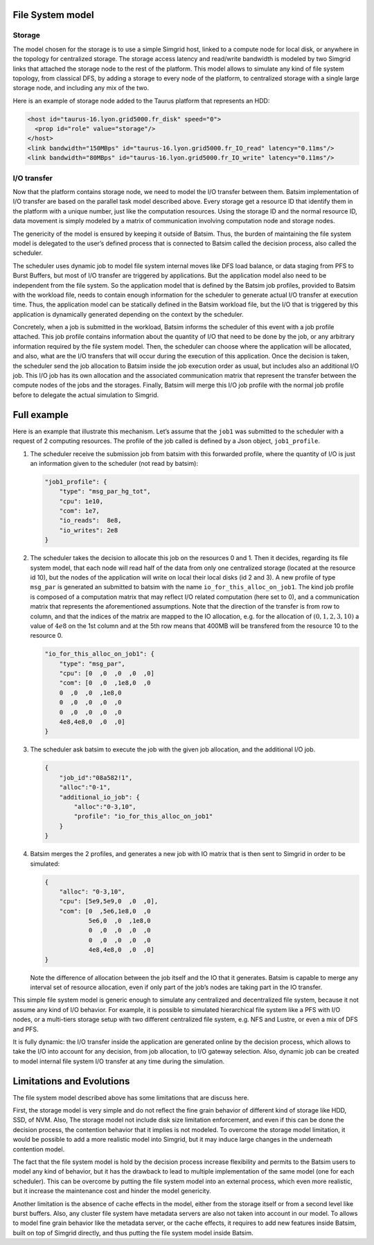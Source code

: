 File System model
-----------------

Storage
~~~~~~~

The model chosen for the storage is to use a simple Simgrid host, linked
to a compute node for local disk, or anywhere in the topology for
centralized storage. The storage access latency and read/write bandwidth
is modeled by two Simgrid links that attached the storage node to the
rest of the platform. This model allows to simulate any kind of file
system topology, from classical DFS, by adding a storage to every node
of the platform, to centralized storage with a single large storage
node, and including any mix of the two.

Here is an example of storage node added to the Taurus platform that represents
an HDD:

.. code:: xml

    <host id="taurus-16.lyon.grid5000.fr_disk" speed="0">
      <prop id="role" value="storage"/>
    </host>
    <link bandwidth="150MBps" id="taurus-16.lyon.grid5000.fr_IO_read" latency="0.11ms"/>
    <link bandwidth="80MBps" id="taurus-16.lyon.grid5000.fr_IO_write" latency="0.11ms"/>

I/O transfer
~~~~~~~~~~~~

Now that the platform contains storage node, we need to model the I/O
transfer between them. Batsim implementation of I/O transfer are based
on the parallel task model described above. Every storage get a resource
ID that identify them in the platform with a unique number, just like
the computation resources. Using the storage ID and the normal resource
ID, data movement is simply modeled by a matrix of communication
involving computation node and storage nodes.

The genericity of the model is ensured by keeping it outside of Batsim.
Thus, the burden of maintaining the file system model is delegated to
the user’s defined process that is connected to Batsim called the
decision process, also called the scheduler.

The scheduler uses dynamic job to model file system internal moves like
DFS load balance, or data staging from PFS to Burst Buffers, but most of
I/O transfer are triggered by applications. But the application model
also need to be independent from the file system. So the application
model that is defined by the Batsim job profiles, provided to Batsim
with the workload file, needs to contain enough information for the
scheduler to generate actual I/O transfer at execution time. Thus, the
application model can be statically defined in the Batsim workload file,
but the I/O that is triggered by this application is dynamically
generated depending on the context by the scheduler.

Concretely, when a job is submitted in the workload, Batsim informs the
scheduler of this event with a job profile attached. This job profile
contains information about the quantity of I/O that need to be done by
the job, or any arbitrary information required by the file system model.
Then, the scheduler can choose where the application will be allocated,
and also, what are the I/O transfers that will occur during the
execution of this application. Once the decision is taken, the scheduler
send the job allocation to Batsim inside the job execution order as
usual, but includes also an additional I/O job. This I/O job has its own
allocation and the associated communication matrix that represent the
transfer between the compute nodes of the jobs and the storages.
Finally, Batsim will merge this I/O job profile with the normal job
profile before to delegate the actual simulation to Simgrid.

Full example
------------

.. todo::
   Add more detailed to the example:

   - the platform file
   - the full workload file
   - the launch command


Here is an example that illustrate this mechanism. Let’s assume that the
``job1`` was submitted to the scheduler with a request of 2 computing
resources. The profile of the job called is defined by a Json object,
``job1_profile``.

#. The scheduler receive the submission job from batsim with this
   forwarded profile, where the quantity of I/O is just an information
   given to the scheduler (not read by batsim):

   .. code:: js

      "job1_profile": {
          "type": "msg_par_hg_tot",
          "cpu": 1e10,
          "com": 1e7,
          "io_reads":  8e8,
          "io_writes": 2e8
      }

#. The scheduler takes the decision to allocate this job on the
   resources 0 and 1. Then it decides, regarding its file system model,
   that each node will read half of the data from only one centralized
   storage (located at the resource id 10), but the nodes of the
   application will write on local their local disks (id 2 and 3). A new
   profile of type ``msg_par`` is generated an submitted to batsim with
   the name ``io_for_this_alloc_on_job1``. The kind job profile is
   composed of a computation matrix that may reflect I/O related
   computation (here set to 0), and a communication matrix that
   represents the aforementioned assumptions. Note that the direction of
   the transfer is from row to column, and that the indices of the
   matrix are mapped to the IO allocation, e.g. for the allocation of
   :math:`(0,1,2,3,10)` a value of :math:`4e8` on the 1st column and at
   the 5th row means that 400MB will be transfered from the resource 10
   to the resource 0.

   .. code:: js

      "io_for_this_alloc_on_job1": {
          "type": "msg_par",
          "cpu": [0  ,0  ,0  ,0  ,0]
          "com": [0  ,0  ,1e8,0  ,0
          0  ,0  ,0  ,1e8,0
          0  ,0  ,0  ,0  ,0
          0  ,0  ,0  ,0  ,0
          4e8,4e8,0  ,0  ,0]
      }

#. The scheduler ask batsim to execute the job with the given job
   allocation, and the additional I/O job.

   .. code:: js

      {
          "job_id":"08a582!1",
          "alloc":"0-1",
          "additional_io_job": {
              "alloc":"0-3,10",
              "profile": "io_for_this_alloc_on_job1"
          }
      }

#. Batsim merges the 2 profiles, and generates a new job with IO matrix
   that is then sent to Simgrid in order to be simulated:

   .. code:: js

      {
          "alloc": "0-3,10",
          "cpu": [5e9,5e9,0  ,0  ,0],
          "com": [0  ,5e6,1e8,0  ,0
                  5e6,0  ,0  ,1e8,0
                  0  ,0  ,0  ,0  ,0
                  0  ,0  ,0  ,0  ,0
                  4e8,4e8,0  ,0  ,0]
      }

   Note the difference of allocation between the job itself and the IO
   that it generates. Batsim is capable to merge any interval set of
   resource allocation, even if only part of the job’s nodes are taking
   part in the IO transfer.

This simple file system model is generic enough to simulate any
centralized and decentralized file system, because it not assume any
kind of I/O behavior. For example, it is possible to simulated
hierarchical file system like a PFS with I/O nodes, or a multi-tiers
storage setup with two different centralized file system, e.g. NFS and
Lustre, or even a mix of DFS and PFS.

It is fully dynamic: the I/O transfer inside the application are
generated online by the decision process, which allows to take the I/O
into account for any decision, from job allocation, to I/O gateway
selection. Also, dynamic job can be created to model internal file
system I/O transfer at any time during the simulation.

Limitations and Evolutions
--------------------------

The file system model described above has some limitations that are discuss
here.

First, the storage model is very simple and do not reflect the fine
grain behavior of different kind of storage like HDD, SSD, of NVM. Also,
The storage model not include disk size limitation enforcement, and even
if this can be done the decision process, the contention behavior that
it implies is not modeled. To overcome the storage model limitation, it
would be possible to add a more realistic model into Simgrid, but it may
induce large changes in the underneath contention model.

The fact that the file system model is hold by the decision process
increase flexibility and permits to the Batsim users to model any kind
of behavior, but it has the drawback to lead to multiple implementation
of the same model (one for each scheduler). This can be overcome by
putting the file system model into an external process, which even more
realistic, but it increase the maintenance cost and hinder the model
genericity.

Another limitation is the absence of cache effects in the model, either
from the storage itself or from a second level like burst buffers. Also,
any cluster file system have metadata servers are also not taken into
account in our model. To allows to model fine grain behavior like the
metadata server, or the cache effects, it requires to add new features
inside Batsim, built on top of Simgrid directly, and thus putting the
file system model inside Batsim.
